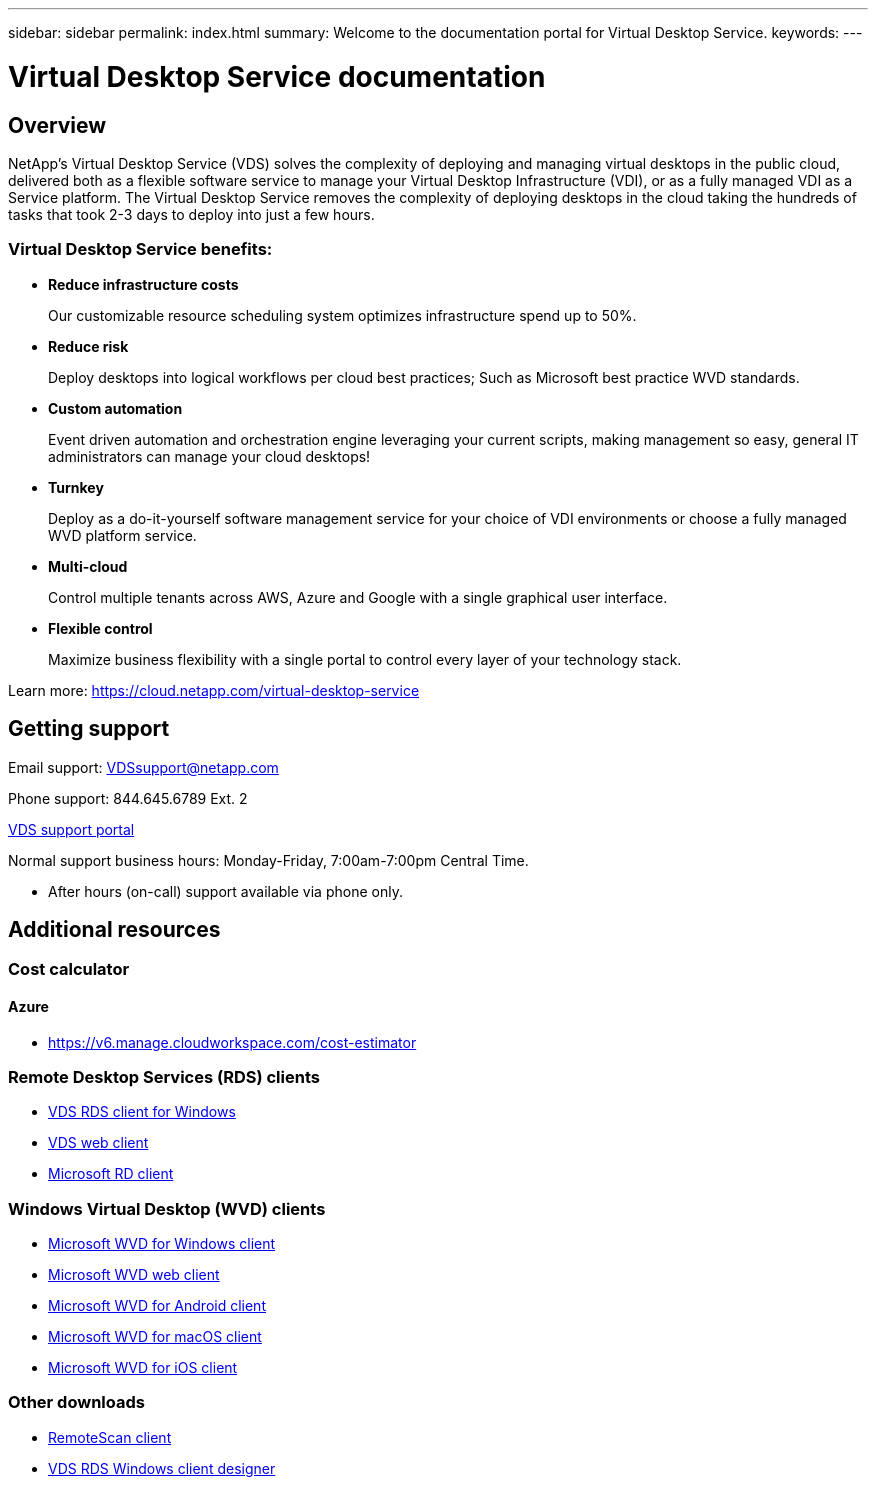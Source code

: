 ---
sidebar: sidebar
permalink: index.html
summary: Welcome to the documentation portal for Virtual Desktop Service.
keywords:
---

= Virtual Desktop Service documentation

:toc: macro
:hardbreaks:
:toclevels: 2
:nofooter:
:icons: font
:linkattrs:
:imagesdir: ./media/
:keywords:

[.lead]
== Overview
NetApp's Virtual Desktop Service (VDS) solves the complexity of deploying and managing virtual desktops in the public cloud, delivered both as a flexible software service to manage your Virtual Desktop Infrastructure (VDI), or as a fully managed VDI as a Service platform. The Virtual Desktop Service removes the complexity of deploying desktops in the cloud taking the hundreds of tasks that took 2-3 days to deploy into just a few hours.

//VIDEO HERE- TBD

=== Virtual Desktop Service benefits:

* *Reduce infrastructure costs*
+
Our customizable resource scheduling system optimizes infrastructure spend up to 50%.

* *Reduce risk*
+
Deploy desktops into logical workflows per cloud best practices; Such as Microsoft best practice WVD standards.

* *Custom automation*
+
Event driven automation and orchestration engine leveraging your current scripts, making management so easy, general IT administrators can manage your cloud desktops!

* *Turnkey*
+
Deploy as a do-it-yourself software management service for your choice of VDI environments or choose a fully managed WVD platform service.

* *Multi-cloud*
+
Control multiple tenants across AWS, Azure and Google with a single graphical user interface.

* *Flexible control*
+
Maximize business flexibility with a single portal to control every layer of your technology stack.


Learn more: https://cloud.netapp.com/virtual-desktop-service

== Getting support

Email support: VDSsupport@netapp.com

Phone support: 844.645.6789 Ext. 2

link:https://cloudjumper.zendesk.com[VDS support portal]

Normal support business hours: Monday-Friday, 7:00am-7:00pm Central Time.

* After hours (on-call) support available via phone only.


== Additional resources

=== Cost calculator
==== Azure
* link:https://v6.manage.cloudworkspace.com/cost-estimator[]

=== Remote Desktop Services (RDS) clients
* link:https://cwc.cloudworkspace.com/download/cwc-win-setup.exe[VDS RDS client for Windows]

* link:https://login.cloudworkspace.com/[VDS web client]

* link:https://docs.microsoft.com/en-us/windows-server/remote/remote-desktop-services/clients/remote-desktop-clients[Microsoft RD client]

=== Windows Virtual Desktop (WVD) clients
* link:https://docs.microsoft.com/en-us/azure/virtual-desktop/connect-windows-7-10[Microsoft WVD for Windows client]

* link:https://docs.microsoft.com/en-us/azure/virtual-desktop/connect-web[Microsoft WVD web client]

* link:https://docs.microsoft.com/en-us/azure/virtual-desktop/connect-android[Microsoft WVD for Android client]

* link:https://docs.microsoft.com/en-us/azure/virtual-desktop/connect-macos[Microsoft WVD for macOS client]

* link:https://docs.microsoft.com/en-us/azure/virtual-desktop/connect-ios[Microsoft WVD for iOS client]


=== Other downloads
* link:https://cloudjumper.com/wp-content/uploads/2019/12/RemoteScanEnterpriseUser.zip[RemoteScan client]

* link:https://cloudjumper.com/cloudworkspaceclient/designer/Cloud%20Workspace%20Designer.exe[VDS RDS Windows client designer]

